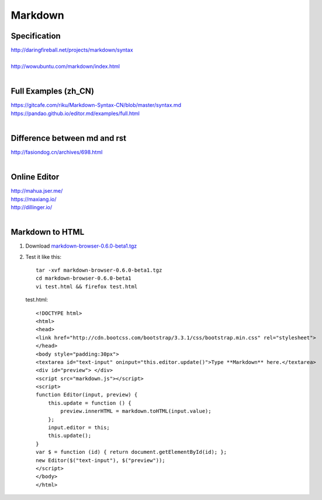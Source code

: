 Markdown
========

Specification
-------------
| http://daringfireball.net/projects/markdown/syntax
|
| http://wowubuntu.com/markdown/index.html
|

Full Examples (zh_CN)
---------------------
| https://gitcafe.com/riku/Markdown-Syntax-CN/blob/master/syntax.md
| https://pandao.github.io/editor.md/examples/full.html
|

Difference between md and rst
-----------------------------
| http://fasiondog.cn/archives/698.html
|

Online Editor
-------------
| http://mahua.jser.me/
| https://maxiang.io/
| http://dillinger.io/
|

Markdown to HTML
----------------

#. Download `markdown-browser-0.6.0-beta1.tgz <https://github.com/evilstreak/markdown-js/releases>`_

#. Test it like this::

    tar -xvf markdown-browser-0.6.0-beta1.tgz
    cd markdown-browser-0.6.0-beta1
    vi test.html && firefox test.html

   test.html::

    <!DOCTYPE html>
    <html>
    <head>
    <link href="http://cdn.bootcss.com/bootstrap/3.3.1/css/bootstrap.min.css" rel="stylesheet">
    </head>
    <body style="padding:30px">
    <textarea id="text-input" oninput="this.editor.update()">Type **Markdown** here.</textarea>
    <div id="preview"> </div>
    <script src="markdown.js"></script>
    <script>
    function Editor(input, preview) {
        this.update = function () {
            preview.innerHTML = markdown.toHTML(input.value);
        };
        input.editor = this;
        this.update();
    }
    var $ = function (id) { return document.getElementById(id); };
    new Editor($("text-input"), $("preview"));
    </script>
    </body>
    </html>


